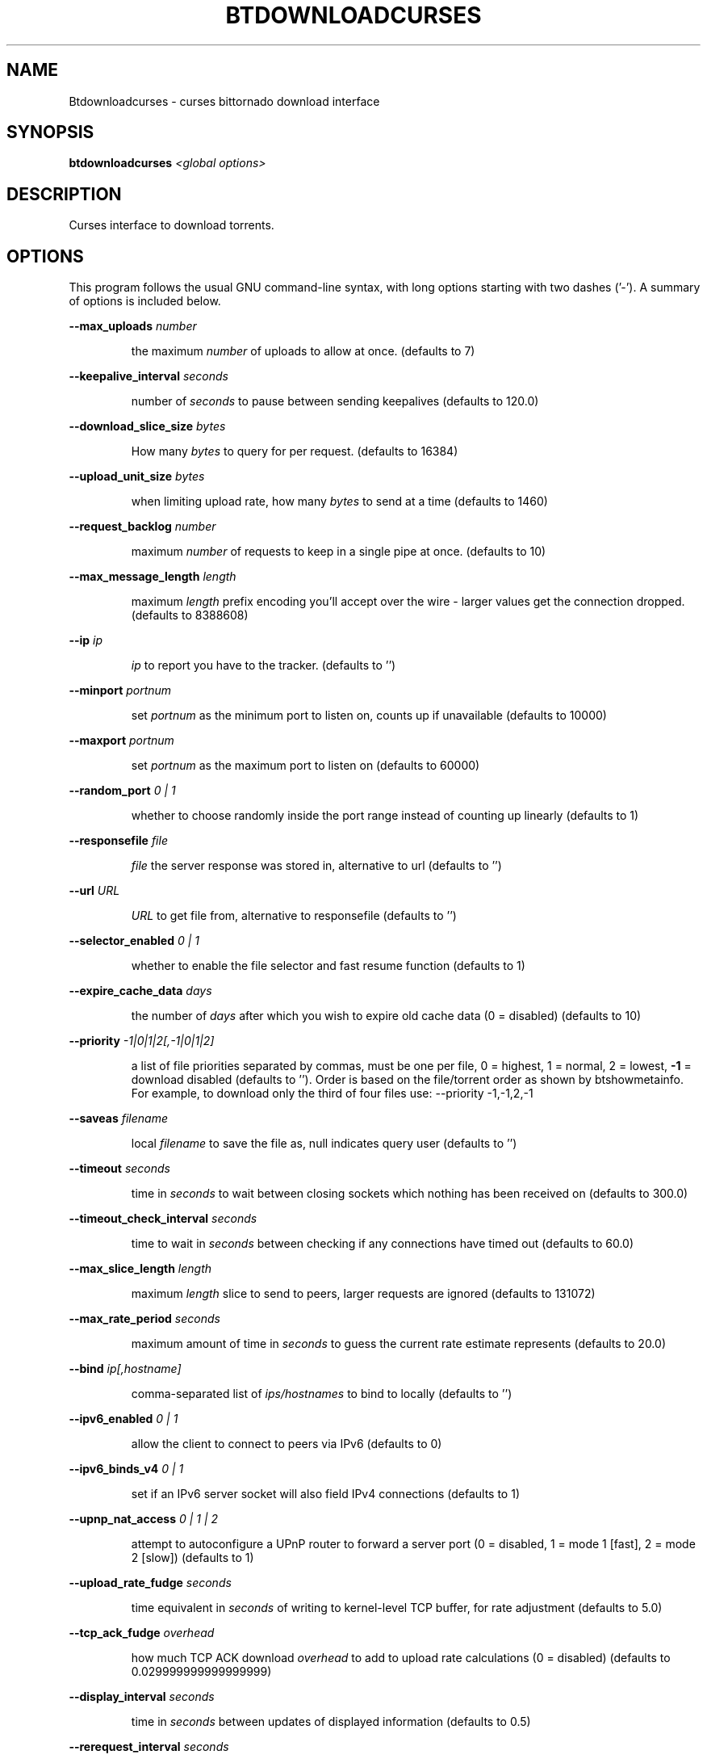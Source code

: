 .\" DO NOT MODIFY THIS FILE!  It was generated by help2man 1.33.
.TH BTDOWNLOADCURSES "1" "August 2004" "btdownloadcurses (bittornado)" "User Commands"
.SH NAME
Btdownloadcurses \- curses bittornado download interface
.SH SYNOPSIS
.B btdownloadcurses
\fI<global options>\fR
.SH DESCRIPTION
Curses interface to download torrents.
.SH OPTIONS
This program follows the usual GNU command-line syntax, with long options
starting with two dashes ('-'). A summary of options is included below.

.PP
\fB\-\-max_uploads\fR \fInumber\fP
.IP
the maximum \fInumber\fP of uploads to allow at once. (defaults to 7)
.PP
\fB\-\-keepalive_interval\fR \fIseconds\fP
.IP
number of \fIseconds\fP to pause between sending keepalives (defaults to 120.0)
.PP
\fB\-\-download_slice_size\fR \fIbytes\fP
.IP
How many \fIbytes\fP to query for per request. (defaults to 16384)
.PP
\fB\-\-upload_unit_size\fR \fIbytes\fP
.IP
when limiting upload rate, how many \fIbytes\fP to send at a time (defaults to 1460)
.PP
\fB\-\-request_backlog\fR \fInumber\fP
.IP
maximum \fInumber\fP of requests to keep in a single pipe at once. (defaults to 10)
.PP
\fB\-\-max_message_length\fR \fIlength\fP
.IP
maximum \fIlength\fP prefix encoding you'll accept over the wire - larger values get the
connection dropped. (defaults to 8388608)
.PP
\fB\-\-ip\fR \fIip\fP
.IP
\fIip\fP to report you have to the tracker. (defaults to '')
.PP
\fB\-\-minport\fR \fIportnum\fP
.IP
set \fIportnum\fP as the minimum port to listen on, counts up if unavailable (defaults to 10000)
.PP
\fB\-\-maxport\fR \fIportnum\fP
.IP
set \fIportnum\fP as the maximum port to listen on (defaults to 60000)
.PP
\fB\-\-random_port\fR \fI 0 | 1 \fP
.IP
whether to choose randomly inside the port range instead of counting up linearly
(defaults to 1)
.PP
\fB\-\-responsefile\fR \fIfile\fP
.IP
\fIfile\fP the server response was stored in, alternative to url (defaults to '')
.PP
\fB\-\-url\fR \fIURL\fP
.IP
\fIURL\fP to get file from, alternative to responsefile (defaults to '')
.PP
\fB\-\-selector_enabled\fR \fI 0 | 1 \fP
.IP
whether to enable the file selector and fast resume function (defaults to 1)
.PP
\fB\-\-expire_cache_data\fR \fIdays\fP
.IP
the number of \fIdays\fP after which you wish to expire old cache data (0 = disabled) (defaults
to 10)
.PP
\fB\-\-priority\fR \fI -1|0|1|2[,-1|0|1|2] \fP
.IP
a list of file priorities separated by commas, must be one per file, 0 = highest, 1 =
normal, 2 = lowest, \fB\-1\fR = download disabled (defaults to ''). Order is based
on the file/torrent order as shown by btshowmetainfo. For example, to download only
the third of four files use: --priority -1,-1,2,-1
.PP
\fB\-\-saveas\fR \fIfilename\fP
.IP
local \fIfilename\fP to save the file as, null indicates query user (defaults to '')
.PP
\fB\-\-timeout\fR \fIseconds\fP
.IP
time in \fIseconds\fP to wait between closing sockets which nothing has been received on (defaults to
300.0)
.PP
\fB\-\-timeout_check_interval\fR \fIseconds\fP
.IP
time to wait in \fIseconds\fP between checking if any connections have timed out (defaults to 60.0)
.PP
\fB\-\-max_slice_length\fR \fIlength\fP
.IP
maximum \fIlength\fP slice to send to peers, larger requests are ignored (defaults to 131072)
.PP
\fB\-\-max_rate_period\fR \fIseconds\fP
.IP
maximum amount of time in \fIseconds\fP to guess the current rate estimate represents (defaults to 20.0)
.PP
\fB\-\-bind\fR \fIip[,hostname]\fP
.IP
comma-separated list of \fIips/hostnames\fP to bind to locally (defaults to '')
.PP
\fB\-\-ipv6_enabled\fR \fI 0 | 1 \fP
.IP
allow the client to connect to peers via IPv6 (defaults to 0)
.PP
\fB\-\-ipv6_binds_v4\fR \fI 0 | 1 \fP
.IP
set if an IPv6 server socket will also field IPv4 connections (defaults to 1)
.PP
\fB\-\-upnp_nat_access\fR \fI 0 | 1 | 2 \fP
.IP
attempt to autoconfigure a UPnP router to forward a server port (0 = disabled, 1 = mode 1
[fast], 2 = mode 2 [slow]) (defaults to 1)
.PP
\fB\-\-upload_rate_fudge\fR \fIseconds\fP
.IP
time equivalent in \fIseconds\fP of writing to kernel-level TCP buffer, for rate adjustment (defaults to
5.0)
.PP
\fB\-\-tcp_ack_fudge\fR \fIoverhead\fP
.IP
how much TCP ACK download \fIoverhead\fP to add to upload rate calculations (0 = disabled)
(defaults to 0.029999999999999999)
.PP
\fB\-\-display_interval\fR \fIseconds\fP
.IP
time in \fIseconds\fP between updates of displayed information (defaults to 0.5)
.PP
\fB\-\-rerequest_interval\fR \fIseconds\fP
.IP
time to wait, in \fIseconds\fP, between requesting more peers (defaults to 300)
.PP
\fB\-\-min_peers\fR \fInumber\fP
.IP
minimum \fInumber\fP of peers to not do rerequesting (defaults to 20)
.PP
\fB\-\-http_timeout\fR \fIseconds\fP
.IP
number of \fIseconds\fP to wait before assuming that an http connection has timed out (defaults
to 60)
.PP
\fB\-\-max_initiate\fR \fInumber\fP
.IP
\fInumber\fP of peers at which to stop initiating new connections (defaults to 40)
.PP
\fB\-\-check_hashes\fR \fI 0 | 1 \fP
.IP
whether to check hashes on disk (defaults to 1)
.PP
\fB\-\-max_upload_rate\fR \fIkB/s\fP
.IP
maximum \fIkB/s\fP to upload at (0 = no limit, \fB\-1\fR = automatic) (defaults to 0)
.PP
\fB\-\-max_download_rate\fR \fIkB/s\fP
.IP
maximum \fIkB/s\fP to download at (0 = no limit) (defaults to 0)
.PP
\fB\-\-alloc_type\fR \fInormal | background | pre-allocate | sparse\fP
.IP
allocation type (may be normal, background, pre-allocate or sparse) (defaults to
\&'normal')
.PP
\fB\-\-alloc_rate\fR \fIMiB/s\fP
.IP
rate (in \fIMiB/s\fP) to allocate space at using background allocation (defaults to 2.0)
.PP
\fB\-\-buffer_reads\fR \fI 0 | 1 \fP
.IP
whether to buffer disk reads (defaults to 1)
.PP
\fB\-\-write_buffer_size\fR \fIspace\fP
.IP
the maximum amount of \fIspace\fP to use for buffering disk writes (in megabytes, 0 = disabled)
(defaults to 4)
.PP
\fB\-\-snub_time\fR \fIseconds\fP
.IP
\fIseconds\fP to wait for data to come in over a connection before assuming it's
semi-permanently choked (defaults to 30.0)
.PP
\fB\-\-spew\fR \fI 0 | 1 \fP
.IP
whether to display diagnostic info to stdout (defaults to 0)
.PP
\fB\-\-rarest_first_cutoff\fR \fInumber\fP
.IP
\fInumber\fP of downloads at which to switch from random to rarest first (defaults to 2)
.PP
\fB\-\-rarest_first_priority_cutoff\fR \fInumber\fP
.IP
the \fInumber\fP of peers which need to have a piece before other partials take priority over
rarest first (defaults to 5)
.PP
\fB\-\-min_uploads\fR \fInumber\fP
.IP
the \fInumber\fP of uploads to fill out to with extra optimistic unchokes (defaults to 4)
.PP
\fB\-\-max_files_open\fR \fInumber\fP
.IP
the maximum \fInumber\fP of files to keep open at a time, 0 means no limit (defaults to 50)
.PP
\fB\-\-round_robin_period\fR \fIseconds\fP
.IP
the number of \fIseconds\fP between the client's switching upload targets (defaults to 30)
.PP
\fB\-\-super_seeder\fR \fI 0 | 1 \fP
.IP
whether to use special upload-efficiency-maximizing routines (only for dedicated seeds)
(defaults to 0)
.PP
\fB\-\-security\fR \fI 0 | 1 \fP
.IP
whether to enable extra security features intended to prevent abuse (defaults to 1)
.PP
\fB\-\-max_connections\fR \fInumber\fP
.IP
the absolute maximum \fInumber\fP of peers to connect with (0 = no limit) (defaults to 0)
.PP
\fB\-\-auto_kick\fR \fI 0 | 1 \fP
.IP
whether to allow the client to automatically kick/ban peers that send bad data (defaults
to 1)
.PP
\fB\-\-double_check\fR \fI 0 | 1 \fP
.IP
whether to double-check data being written to the disk for errors (may increase CPU load)
(defaults to 1)
.PP
\fB\-\-triple_check\fR \fI 0 | 1 \fP
.IP
whether to thoroughly check data being written to the disk (may slow disk access)
(defaults to 0)
.PP
\fB\-\-lock_files\fR \fI 0 | 1 \fP
.IP
whether to lock files the client is working with (defaults to 1)
.PP
\fB\-\-lock_while_reading\fR \fI 0 | 1 \fP
.IP
whether to lock access to files being read (defaults to 0)
.PP
\fB\-\-auto_flush\fR \fIminutes\fP
.IP
\fIminutes\fP between automatic flushes to disk (0 = disabled) (defaults to 0)
.PP
.SH SEE ALSO
.BR bittorrent-downloader (1),
.BR bittorrent-multi-downloader (1),
.BR btdownloadgui (1),
.BR btdownloadheadless (1).
.br
.SH AUTHOR
This manual page was written by Micah Anderson <micah@riseup.net>,
for the Debian GNU/Linux system (but may be used by others).

